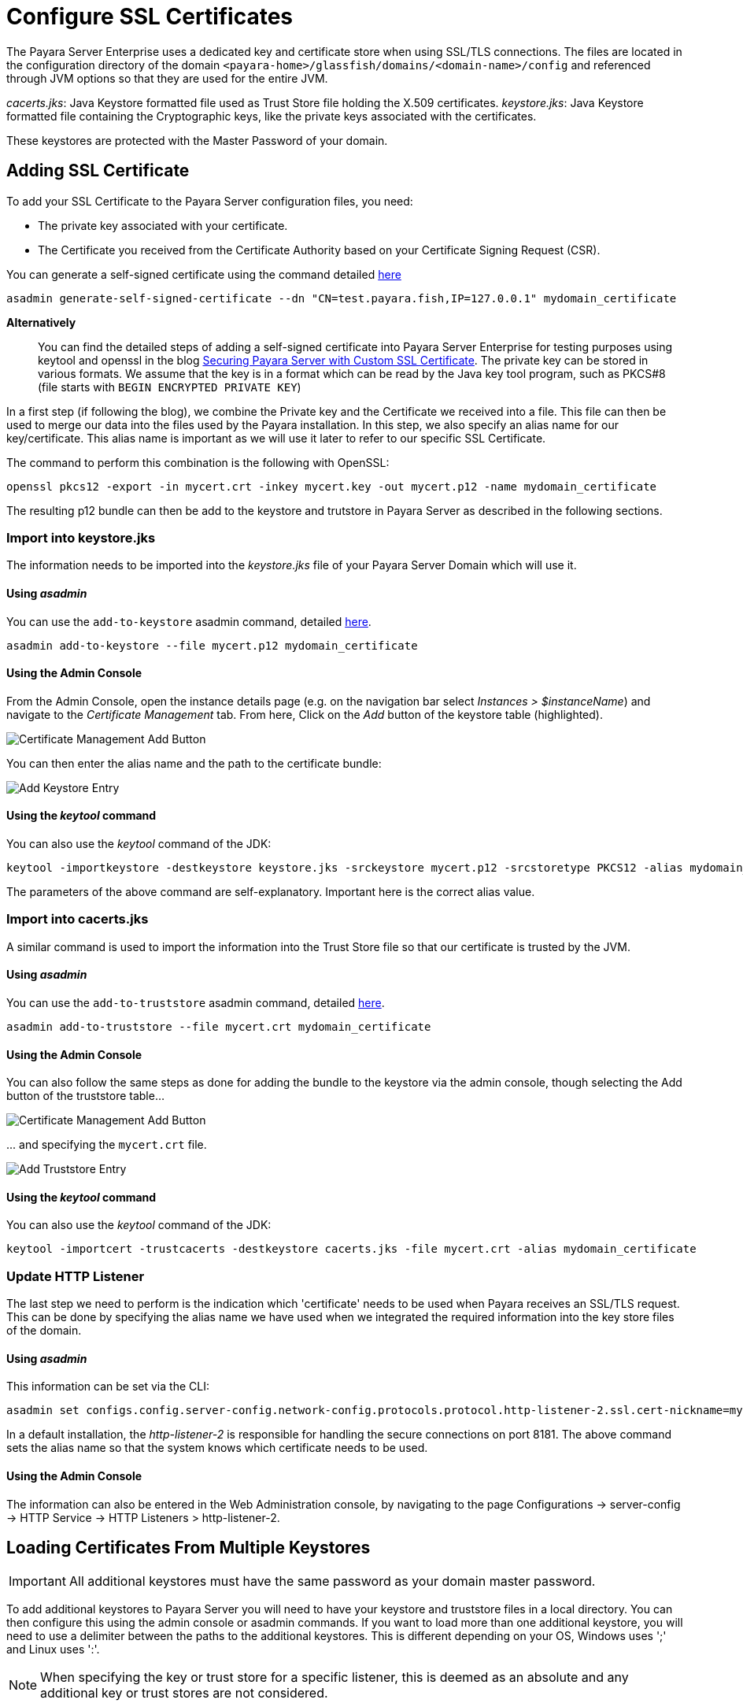 [[ssl-certificates]]
= Configure SSL Certificates

The Payara Server Enterprise uses a dedicated key and certificate store when using SSL/TLS connections. The files are located in the configuration directory of the domain `<payara-home>/glassfish/domains/<domain-name>/config` and referenced through JVM options so that they are used for the entire JVM.

_cacerts.jks_: Java Keystore formatted file used as Trust Store file holding the X.509 certificates.
_keystore.jks_: Java Keystore formatted file containing the Cryptographic keys, like the private keys associated with the certificates.

These keystores are protected with the Master Password of your domain.

[[add-certificate]]
== Adding SSL Certificate

To add your SSL Certificate to the Payara Server configuration files, you need:

- The private key associated with your certificate.
- The Certificate you received from the Certificate Authority based on your Certificate Signing Request (CSR).

You can generate a self-signed certificate using the command detailed
xref:documentation/payara-server/server-configuration/certificate-management.adoc#generate-self-signed-certificate[here]

[source,shell]
----
asadmin generate-self-signed-certificate --dn "CN=test.payara.fish,IP=127.0.0.1" mydomain_certificate
----

*Alternatively*::
You can find the detailed steps of adding a self-signed certificate into Payara Server Enterprise for testing purposes using keytool and openssl in the blog https://blog.payara.fish/securing-payara-server-with-custom-ssl-certificate[Securing Payara Server with Custom SSL Certificate].
The private key can be stored in various formats. We assume that the key is in a format which can be read by the Java key tool program, such as PKCS#8 (file starts with `BEGIN ENCRYPTED PRIVATE KEY`)

In a first step (if following the blog), we combine the Private key and the Certificate we received into a file.  This file can then be used to merge our data into the files used by the Payara installation.
In this step, we also specify an alias name for our key/certificate. This alias name is important as we will use it later to refer to our specific SSL Certificate.

The command to perform this combination is the following with OpenSSL:

[source,shell]
----
openssl pkcs12 -export -in mycert.crt -inkey mycert.key -out mycert.p12 -name mydomain_certificate
----

The resulting p12 bundle can then be add to the keystore and trutstore in Payara Server as described in the following sections.

=== Import into keystore.jks

The information needs to be imported into the _keystore.jks_ file of your Payara Server Domain which will use it.

[discrete]
==== Using _asadmin_

You can use the `add-to-keystore` asadmin command, detailed
xref:documentation/payara-server/server-configuration/certificate-management.adoc#add-to-keystore[here].

[source,shell]
----
asadmin add-to-keystore --file mycert.p12 mydomain_certificate
----

[discrete]
==== Using the Admin Console

From the Admin Console, open the instance details page
(e.g. on the navigation bar select _Instances > $instanceName_) and navigate to the _Certificate Management_ tab.
From here, Click on the _Add_ button of the keystore table (highlighted).

image:certificate-management/CertificateManagementAddButton.png[Certificate Management Add Button]

You can then enter the alias name and the path to the certificate bundle:

image:certificate-management/CertificateManagementAddKeystoreEntry.png[Add Keystore Entry]

[discrete]
==== Using the _keytool_ command

You can also use the _keytool_ command of the JDK:

[source,shell]
----
keytool -importkeystore -destkeystore keystore.jks -srckeystore mycert.p12 -srcstoretype PKCS12 -alias mydomain_certificate
----

The parameters of the above command are self-explanatory. Important here is the correct alias value.

=== Import into cacerts.jks

A similar command is used to import the information into the Trust Store file so that our certificate is trusted by the JVM.

[discrete]
==== Using _asadmin_

You can use the `add-to-truststore` asadmin command, detailed
xref:documentation/payara-server/server-configuration/certificate-management.adoc#add-to-truststore[here].

[source,shell]
----
asadmin add-to-truststore --file mycert.crt mydomain_certificate
----

[discrete]
==== Using the Admin Console

You can also follow the same steps as done for adding the bundle to the keystore via the admin console, though selecting
the Add button of the truststore table...

image:certificate-management/CertificateManagementAddButton2.png[Certificate Management Add Button]

\... and specifying the `mycert.crt` file.

image:certificate-management/CertificateManagementAddTruststoreEntry.png[Add Truststore Entry]

[discrete]
==== Using the _keytool_ command

You can also use the _keytool_ command of the JDK:

[source,shell]
----
keytool -importcert -trustcacerts -destkeystore cacerts.jks -file mycert.crt -alias mydomain_certificate
----

=== Update HTTP Listener

The last step we need to perform is the indication which 'certificate' needs to be used when Payara receives an SSL/TLS request. This can be done by specifying the alias name we have used when we integrated the required information into the key store files of the domain.


[discrete]
==== Using _asadmin_

This information can be set via the CLI:

[source,shell]
----
asadmin set configs.config.server-config.network-config.protocols.protocol.http-listener-2.ssl.cert-nickname=mydomain_certificate
----

In a default installation, the _http-listener-2_ is responsible for handling the secure connections on port 8181. The above command sets the alias name so that the system knows which certificate needs to be used.

[discrete]
==== Using the Admin Console

The information can also be entered in the Web Administration console, by navigating to the page Configurations -> server-config -> HTTP Service -> HTTP Listeners > http-listener-2.

[[loading-certificates-from-multiple-keystores]]
== Loading Certificates From Multiple Keystores

IMPORTANT: All additional keystores must have the same password as your domain master password.

To add additional keystores to Payara Server you will need to have your keystore and truststore files in a local directory. You can then configure this using the admin console or asadmin commands. If you want to load more than one additional keystore, you will need to use a delimiter between the paths to the additional keystores. This is different depending on your OS, Windows uses ';' and Linux uses ':'.

NOTE: When specifying the key or trust store for a specific listener, this is deemed as an absolute and any additional key or trust stores are not considered.

The new JVM properties used to add additional keystores are:
----
-Dfish.payara.ssl.additionalKeyStores
----
----
-Dfish.payara.ssl.additionalTrustStores
----
=== Using the Admin Console
To configure the additional keystore locations in the admin console, head to the *Configurations -> <instance configuration> -> JVM Settings* and on the *JVM Options* tab click *Add JVM Option*.

You can add the new JVM property and the relative paths to your keystores or truststores here.

image::ssl/add-additional-keystores-admin-console.png[Configure additional keystores and truststores in Admin Console]

=== Using Asadmin Commands
JVM options can be configured using the 'create-jvm-options' asadmin command, you can configure your additional keystore and truststore files using this command. If you are loading in multiple additional keystores via asadmin commands, you will need to prefix the appropriate delimiter for your OS with '\' to avoid creating multiple JVM options.

*Additional Keystores*
[source, shell]
----
asadmin create-jvm-options "-Dfish.payara.ssl.additionalKeyStores=/path/to/keystore.jks\:/path2/to/keystore2.jks"
----
*Additional Truststores*
[source, shell]
----
asadmin create-jvm-options "-Dfish.payara.ssl.additionalTrustStores=/path/to/truststore.jks\:/path2/to/truststore2.jks"
----

NOTE: If you load multiple keystores with the same alias, the server will use the first keystore with that alias, starting with the default and then the additional keystores in the order they are listed in the JVM option.

[[cetificate-expiration]]
== Certificate expiration

All the X.509 certificates have a validity period when they can be used. Once this validity period is passed, the users will see a warning or error message depending on the browser that the certificate is no longer valid.

Within the server log file, the expired certificates are listed when the system encounters one. Besides your custom certificates which are added as described in a previous chapter, the Trust Store also contains certificates from the Certificate Authorities. Also, they can expire and thus can be listed in the log.

Since _Payara Server 5.194_ the log level of the expired certificates is of type WARNING. In previous versions, the entries showed as an ERROR. 

Since the server continues to operate normally, it was decided to lower the level of the message.

[[removing-expired]]
=== Removing expired certificates

[discrete]
==== Using _asadmin_

_Since Payara Server 5.20.0_

If you wish to remove all expired certificates, you can use the `remove-expired-certificates`, `remove-from-keystore`,
or `remove-from-truststore` commands detailed
xref:documentation/payara-server/server-configuration/certificate-management.adoc#remove-expired-certificates[here],
xref:documentation/payara-server/server-configuration/certificate-management.adoc#remove-from-keystore[here], and
xref:documentation/payara-server/server-configuration/certificate-management.adoc#remove-from-truststore[here] respectively.

[source,shell]
----
asadmin remove-expired-certificates
asadmin remove-from-keystore mydomain_certificate
asadmin remove-from-truststore mydomain_certificate
----

[discrete]
==== Using the Admin Console
_Since Payara Server 5.20.1_

You can also remove individual or groups of certificates using the admin console Certificate Management tab
(_Instances > $instanceName > Certificate Management_). Select the desired certificates from the key *or*
trust store entries table (not both), and click on the _Delete_ button.

image:certificate-management/CertificateManagementDeleteButton.png[Certificate Management Delete Button]